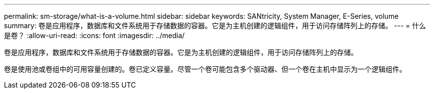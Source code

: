 ---
permalink: sm-storage/what-is-a-volume.html 
sidebar: sidebar 
keywords: SANtricity, System Manager, E-Series, volume 
summary: 卷是应用程序，数据库和文件系统用于存储数据的容器。它是为主机创建的逻辑组件，用于访问存储阵列上的存储。 
---
= 什么是卷？
:allow-uri-read: 
:icons: font
:imagesdir: ../media/


[role="lead"]
卷是应用程序，数据库和文件系统用于存储数据的容器。它是为主机创建的逻辑组件，用于访问存储阵列上的存储。

卷是使用池或卷组中的可用容量创建的。卷已定义容量。尽管一个卷可能包含多个驱动器、但一个卷在主机中显示为一个逻辑组件。
